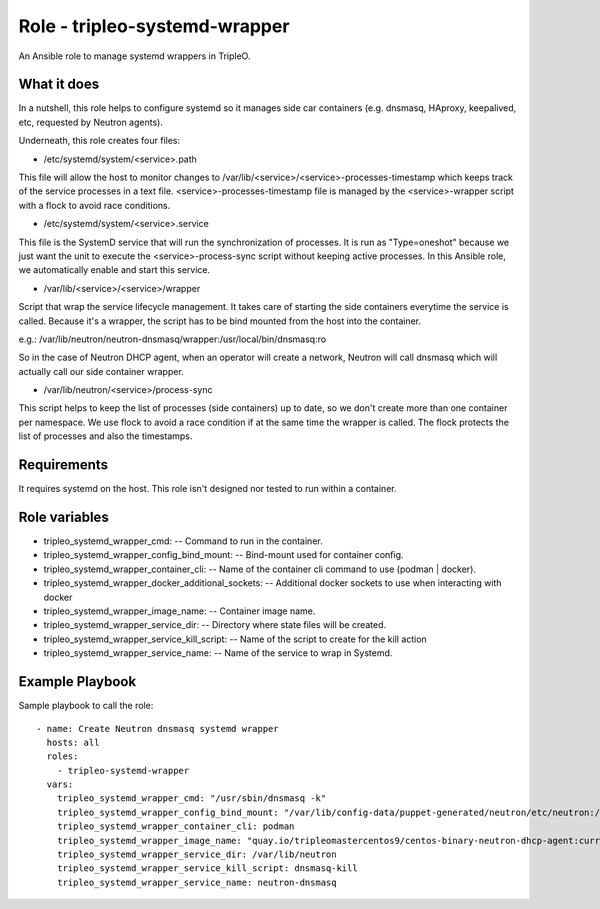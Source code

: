 ==============================
Role - tripleo-systemd-wrapper
==============================

An Ansible role to manage systemd wrappers in TripleO.


What it does
------------

In a nutshell, this role helps to configure systemd so it manages side car
containers (e.g. dnsmasq, HAproxy, keepalived, etc, requested by Neutron
agents).

Underneath, this role creates four files:

- /etc/systemd/system/<service>.path

This file will allow the host to monitor changes to
/var/lib/<service>/<service>-processes-timestamp which keeps track of the
service processes in a text file.
<service>-processes-timestamp file is managed by the <service>-wrapper script
with a flock to avoid race conditions.

- /etc/systemd/system/<service>.service

This file is the SystemD service that will run the synchronization of
processes. It is run as "Type=oneshot" because we just want the unit to execute
the <service>-process-sync script without keeping active processes.
In this Ansible role, we automatically enable and start this service.

- /var/lib/<service>/<service>/wrapper

Script that wrap the service lifecycle management. It takes care of starting
the side containers everytime the service is called.
Because it's a wrapper, the script has to be bind mounted from the host into
the container.

e.g.: /var/lib/neutron/neutron-dnsmasq/wrapper:/usr/local/bin/dnsmasq:ro

So in the case of Neutron DHCP agent, when an operator will create a network,
Neutron will call dnsmasq which will actually call our side container wrapper.

- /var/lib/neutron/<service>/process-sync

This script helps to keep the list of processes (side containers) up to date,
so we don't create more than one container per namespace. We use flock to avoid
a race condition if at the same time the wrapper is called. The flock protects
the list of processes and also the timestamps.


Requirements
------------

It requires systemd on the host. This role isn't designed nor tested to run
within a container.

Role variables
--------------

- tripleo_systemd_wrapper_cmd: -- Command to run in the container.
- tripleo_systemd_wrapper_config_bind_mount: -- Bind-mount used for container config.
- tripleo_systemd_wrapper_container_cli: -- Name of the container cli command to use (podman | docker).
- tripleo_systemd_wrapper_docker_additional_sockets: -- Additional docker sockets to use when interacting with docker
- tripleo_systemd_wrapper_image_name: -- Container image name.
- tripleo_systemd_wrapper_service_dir: -- Directory where state files will be created.
- tripleo_systemd_wrapper_service_kill_script: -- Name of the script to create for the kill action
- tripleo_systemd_wrapper_service_name: -- Name of the service to wrap in Systemd.

Example Playbook
----------------

Sample playbook to call the role::

  - name: Create Neutron dnsmasq systemd wrapper
    hosts: all
    roles:
      - tripleo-systemd-wrapper
    vars:
      tripleo_systemd_wrapper_cmd: "/usr/sbin/dnsmasq -k"
      tripleo_systemd_wrapper_config_bind_mount: "/var/lib/config-data/puppet-generated/neutron/etc/neutron:/etc/neutron:ro"
      tripleo_systemd_wrapper_container_cli: podman
      tripleo_systemd_wrapper_image_name: "quay.io/tripleomastercentos9/centos-binary-neutron-dhcp-agent:current-tripleo"
      tripleo_systemd_wrapper_service_dir: /var/lib/neutron
      tripleo_systemd_wrapper_service_kill_script: dnsmasq-kill
      tripleo_systemd_wrapper_service_name: neutron-dnsmasq


.. ansibleautoplugin::
  :role: tripleo_ansible/roles/tripleo-systemd-wrapper
